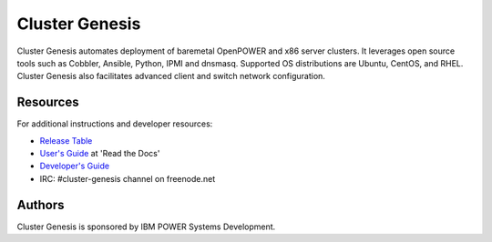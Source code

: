 ===============
Cluster Genesis
===============

Cluster Genesis automates deployment of baremetal OpenPOWER and x86 server
clusters. It leverages open source tools such as Cobbler, Ansible, Python, IPMI
and dnsmasq. Supported OS distributions are Ubuntu, CentOS, and RHEL. Cluster
Genesis also facilitates advanced client and switch network configuration.


Resources
=========

For additional instructions and developer resources:

* `Release Table <docs/Release-Table.rst>`_
* `User's Guide <http://cluster-genesis.readthedocs.io>`_ at 'Read the Docs'
* `Developer's Guide <docs/Dev-Guide.rst>`_
* IRC:  #cluster-genesis channel on freenode.net


Authors
=======

Cluster Genesis is sponsored by IBM POWER Systems Development.
